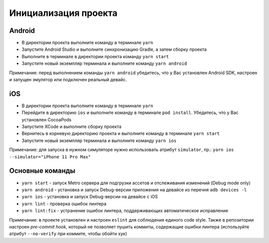 =====================
Инициализация проекта
=====================

Android
~~~~~~~

* В директории проекта выполните команду в терминале ``yarn``
* Запустите Android Studio и выполните синхронизацию Gradle, а затем сборку проекта
* Выполните в терминале в директории проекта команду ``yarn start``
* Запустите новый экземпляр терминала и выполните команду ``yarn android``

Примечание: перед выполнением команды ``yarn android`` убедитесь, что у Вас установлен Android SDK, настроен и запущен эмулятор или подключен реальный девайс.

iOS
~~~

* В директории проекта выполните команду в терминале ``yarn``
* Перейдите в директорию ``ios`` и выполните команду в терминале ``pod install``. Убедитесь, что у Вас установлен CocoaPods
* Запустите XCode и выполните сборку проекта
* Вернитесь в корневую директорию проекта и выполните команду в терминале ``yarn start``
* Запустите новый экземпляр терминала и выполните команду ``yarn ios``

Примечание: для запуска в нужном симуляторе нужно использовать атрибут ``simulator``, пр.: ``yarn ios --simulator="iPhone 11 Pro Max"``

Основные команды
~~~~~~~~~~~~~~~~

* ``yarn start`` - запуск Metro сервера для подгрузки ассетов и отслеживания изменений (Debug mode only)
* ``yarn android`` - установка и запуск Debug-версии приложения на девайсе из перечня ``adb devices -l``
* ``yarn ios`` - установка и запуск Debug-версии на девайсе с iOS
* ``yarn lint`` - проверка ошибок линтера
* ``yarn lint:fix`` - устранение ошибок линтера, поддерживающих автоматическое исправление

Примечание: в проекте установлен и настроен ``eslint`` для соблюдения единого code style. Также в репозитории настроен `pre-commit hook`, который не позволяет пушить коммиты, содержащие ошибки линтера (используйте атрибут ``--no-verify`` при коммите, чтобы обойти хук)